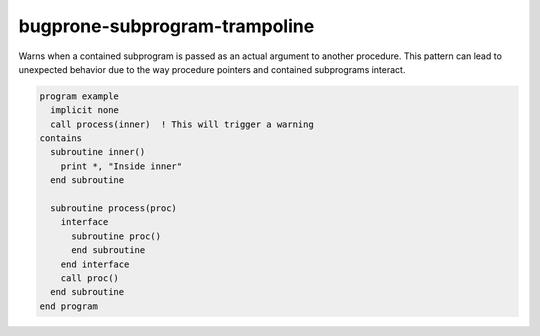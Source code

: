 .. title:: flang-tidy - bugprone-subprogram-trampoline

bugprone-subprogram-trampoline
==============================

Warns when a contained subprogram is passed as an actual argument to another procedure. This pattern can lead to unexpected behavior due to the way procedure pointers and contained subprograms interact.

.. code-block:: fortran

    program example
      implicit none
      call process(inner)  ! This will trigger a warning
    contains
      subroutine inner()
        print *, "Inside inner"
      end subroutine

      subroutine process(proc)
        interface
          subroutine proc()
          end subroutine
        end interface
        call proc()
      end subroutine
    end program
